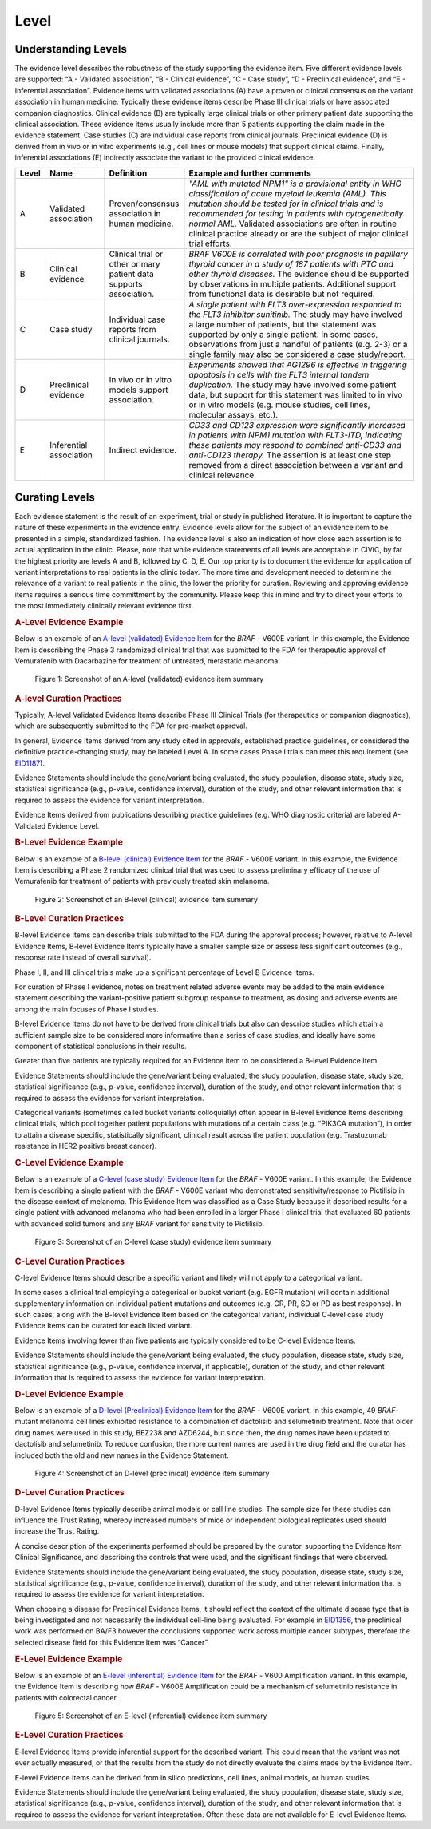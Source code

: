 .. _evidence-level:

Level
==============

Understanding Levels
--------------------
The evidence level describes the robustness of the study supporting the evidence item. Five different evidence levels are supported: “A - Validated association”, “B - Clinical evidence”, “C - Case study”, “D - Preclinical evidence”, and “E - Inferential association”. Evidence items with validated associations (A) have a proven or clinical consensus on the variant association in human medicine. Typically these evidence items describe Phase III clinical trials or have associated companion diagnostics. Clinical evidence (B) are typically large clinical trials or other primary patient data supporting the clinical association. These evidence items usually include more than 5 patients supporting the claim made in the evidence statement. Case studies (C) are individual case reports from clinical journals. Preclinical evidence (D) is derived from in vivo or in vitro experiments (e.g., cell lines or mouse models) that support clinical claims. Finally, inferential associations (E) indirectly associate the variant to the provided clinical evidence.

.. role:: green

.. role:: blue

.. role:: purple

.. role:: orange

.. role:: red

.. list-table::
   :widths: 5 15 20 60
   :header-rows: 1

   * - Level
     - Name
     - Definition
     - Example and further comments
   * - :green:`A`
     - :green:`Validated association`
     - Proven/consensus association in human medicine.
     - *"AML with mutated NPM1" is a provisional entity in WHO classification of acute
       myeloid leukemia (AML). This mutation should be tested for in
       clinical trials and is recommended for testing in patients with
       cytogenetically normal AML.* Validated associations are often in
       routine clinical practice already or are the subject of major
       clinical trial efforts.
   * - :blue:`B`
     - :blue:`Clinical evidence`
     - Clinical trial or other primary patient data
       supports association.
     - *BRAF V600E is correlated with poor
       prognosis in papillary thyroid cancer in a study of 187 patients
       with PTC and other thyroid diseases.* The evidence should be
       supported by observations in multiple patients. Additional support
       from functional data is desirable but not required.
   * - :purple:`C`
     - :purple:`Case study`
     - Individual case reports from clinical journals.
     - *A single patient with FLT3 over-expression responded to the FLT3
       inhibitor sunitinib.* The study may have involved a large number of
       patients, but the statement was supported by only a single
       patient. In some cases, observations from just a handful of
       patients (e.g. 2-3) or a single family may also be considered a
       case study/report.
   * - :orange:`D`
     - :orange:`Preclinical evidence`
     - In vivo or in vitro models support association.
     - *Experiments showed that AG1296 is effective in
       triggering apoptosis in cells with the FLT3 internal tandem
       duplication.* The study may have involved some patient data, but
       support for this statement was limited to in vivo or in vitro
       models (e.g. mouse studies, cell lines, molecular assays, etc.).
   * - :red:`E`
     - :red:`Inferential association`
     - Indirect evidence.
     - *CD33 and CD123 expression were significantly increased in patients with NPM1
       mutation with FLT3-ITD, indicating these patients may respond to
       combined anti-CD33 and anti-CD123 therapy.* The assertion is at
       least one step removed from a direct association between a variant
       and clinical relevance.

Curating Levels
---------------
Each evidence statement is the result of an experiment, trial or study in published literature. It is important to capture the nature of these experiments in the evidence entry. Evidence levels allow for the subject of an evidence item to be presented in a simple, standardized fashion. The evidence level is also an indication of how close each assertion is to actual application in the clinic. Please, note that while evidence statements of all levels are acceptable in CIViC, by far the highest priority are levels A and B, followed by C, D, E. Our top priority is to document the evidence for application of variant interpretations to real patients in the clinic today. The more time and development needed to determine the relevance of a variant to real patients in the clinic, the lower the priority for curation. Reviewing and approving evidence items requires a serious time committment by the community. Please keep this in mind and try to direct your efforts to the most immediately clinically relevant evidence first.


.. rubric:: A-Level Evidence Example
Below is an example of an `A-level (validated) Evidence Item <https://civicdb.org/links/evidence/1409>`__  for the *BRAF* - V600E variant. In this example, the Evidence Item is describing the Phase 3 randomized clinical trial that was submitted to the FDA for therapeutic approval of Vemurafenib with Dacarbazine for treatment of untreated, metastatic melanoma.

.. figure:: /images/figures/evidence-summary_EID1409.png
   :alt: Screenshot of an A-level (validated) evidence item summary

   Figure 1: Screenshot of an A-level (validated) evidence item summary

.. rubric:: A-level Curation Practices

Typically, A-level Validated Evidence Items describe Phase III Clinical Trials (for therapeutics or companion diagnostics), which are subsequently submitted to the FDA for pre-market approval.

In general, Evidence Items derived from any study cited in approvals, established practice guidelines, or considered the definitive practice-changing study, may be labeled Level A. In some cases Phase I trials can meet this requirement (see `EID1187 <https://civicdb.org/links/evidence/1187>`__).

Evidence Statements should include the gene/variant being evaluated, the study population, disease state, study size, statistical significance (e.g., p-value, confidence interval), duration of the study, and other relevant information that is required to assess the evidence for variant interpretation.

Evidence Items derived from publications describing practice guidelines (e.g. WHO diagnostic criteria) are labeled A-Validated Evidence Level. 

.. rubric:: B-Level Evidence Example

Below is an example of a `B-level (clinical) Evidence Item <https://civicdb.org/links/evidence/1410>`__ for the *BRAF* - V600E variant. In this example, the Evidence Item is describing a Phase 2 randomized clinical trial that was used to assess preliminary efficacy of the use of Vemurafenib for treatment of patients with previously treated skin melanoma.

.. figure:: /images/figures/evidence-summary_EID1410.png
   :alt: Screenshot of an B-level (clinical) evidence item summary

   Figure 2: Screenshot of an B-level (clinical) evidence item summary

.. rubric:: B-Level Curation Practices

B-level Evidence Items can describe trials submitted to the FDA during the approval process; however, relative to A-level Evidence Items, B-level Evidence Items typically have a smaller sample size or assess less significant outcomes (e.g., response rate instead of overall survival).

Phase I, II, and III clinical trials make up a significant percentage of Level B Evidence Items.

For curation of Phase I evidence, notes on treatment related adverse events may be added to the main evidence statement describing the variant-positive patient subgroup response to treatment, as dosing and adverse events are among the main focuses of Phase I studies.

B-level Evidence Items do not have to be derived from clinical trials but also can describe studies which attain a sufficient sample size to be considered more informative than a series of case studies, and ideally have some component of statistical conclusions in their results.

Greater than five patients are typically required for an Evidence Item to be considered a B-level Evidence Item.

Evidence Statements should include the gene/variant being evaluated, the study population, disease state, study size, statistical significance (e.g., p-value, confidence interval), duration of the study, and other relevant information that is required to assess the evidence for variant interpretation.

Categorical variants (sometimes called bucket variants colloquially) often appear in B-level Evidence Items describing clinical trials, which pool together patient populations with mutations of a certain class (e.g. “PIK3CA mutation”), in order to attain a disease specific, statistically significant, clinical result across the patient population (e.g. Trastuzumab resistance in HER2 positive breast cancer).

.. rubric:: C-Level Evidence Example
Below is an example of a `C-level (case study) Evidence Item <https://civicdb.org/links/evidence/757>`__ for the *BRAF* - V600E variant. In this example, the Evidence Item is describing a single patient with the *BRAF* - V600E variant who demonstrated sensitivity/response to Pictilisib in the disease context of melanoma. This Evidence Item was classified as a Case Study because it described results for a single patient with advanced melanoma who had been enrolled in a larger Phase I clinical trial that evaluated 60 patients with advanced solid tumors and any *BRAF* variant for sensitivity to Pictilisib.

.. figure:: /images/figures/evidence-summary_EID757.png
   :alt: Screenshot of an C-level (case study) evidence item summary

   Figure 3: Screenshot of an C-level (case study) evidence item summary

.. rubric:: C-Level Curation Practices
C-level Evidence Items should describe a specific variant and likely will not apply to a categorical variant.

In some cases a clinical trial employing a categorical or bucket variant (e.g. EGFR mutation) will contain additional supplementary information on individual patient mutations and outcomes (e.g. CR, PR, SD or PD as best response). In such cases, along with the B-level Evidence Item based on the categorical variant, individual C-level case study Evidence Items can be curated for each listed variant.

Evidence Items involving fewer than five patients are typically considered to be C-level Evidence Items.

Evidence Statements should include the gene/variant being evaluated, the study population, disease state, study size, statistical significance (e.g., p-value, confidence interval, if applicable), duration of the study, and other relevant information that is required to assess the evidence for variant interpretation.

.. rubric:: D-Level Evidence Example

Below is an example of a `D-level (Preclinical) Evidence Item <https://civicdb.org/links/evidence/1005>`__ for the *BRAF* - V600E variant. In this example, 49 *BRAF*-mutant melanoma cell lines exhibited resistance to a combination of dactolisib and selumetinib treatment. Note that older drug names were used in this study, BEZ238 and AZD6244, but since then, the drug names have been updated to dactolisib and selumetinib. To reduce confusion, the more current names are used in the drug field and the curator has included both the old and new names in the Evidence Statement.

.. figure:: /images/figures/evidence-summary_EID1005.png
   :alt: Screenshot of an D-level (preclinical) evidence item summary

   Figure 4: Screenshot of an D-level (preclinical) evidence item summary

.. rubric:: D-Level Curation Practices
D-level Evidence Items typically describe animal models or cell line studies. The sample size for these studies can influence the Trust Rating, whereby increased numbers of mice or independent biological replicates used should increase the Trust Rating.

A concise description of the experiments performed should be prepared by the curator, supporting the Evidence Item Clinical Significance, and describing the controls that were used, and the significant findings that were observed. 

Evidence Statements should include the gene/variant being evaluated, the study population, disease state, study size, statistical significance (e.g., p-value, confidence interval), duration of the study, and other relevant information that is required to assess the evidence for variant interpretation.

When choosing a disease for Preclinical Evidence Items, it should reflect the context of the ultimate disease type that is being investigated and not necessarily the individual cell-line being evaluated. For example in `EID1356 <https://civicdb.org/links/evidence/1356>`__, the preclinical work was performed on BA/F3 however the conclusions supported work across multiple cancer subtypes, therefore the selected disease field for this Evidence Item was “Cancer”.

.. rubric:: E-Level Evidence Example

Below is an example of an `E-level (inferential) Evidence Item <https://civicdb.org/links/evidence/92>`__ for the *BRAF* - V600 Amplification variant. In this example, the Evidence Item is describing how *BRAF* - V600E Amplification could be a mechanism of selumetinib resistance in patients with colorectal cancer.

.. figure:: /images/figures/evidence-summary_EID92.png
   :alt: Screenshot of an E-level (inferential) evidence item summary

   Figure 5: Screenshot of an E-level (inferential) evidence item summary

.. rubric:: E-Level Curation Practices

E-level Evidence Items provide inferential support for the described variant. This could mean that the variant was not ever actually measured, or that the results from the study do not directly evaluate the claims made by the Evidence Item. 

E-level Evidence Items can be derived from in silico predictions, cell lines, animal models, or human studies.

Evidence Statements should include the gene/variant being evaluated, the study population, disease state, study size, statistical significance (e.g., p-value, confidence interval), duration of the study, and other relevant information that is required to assess the evidence for variant interpretation. Often these data are not available for E-level Evidence Items.
